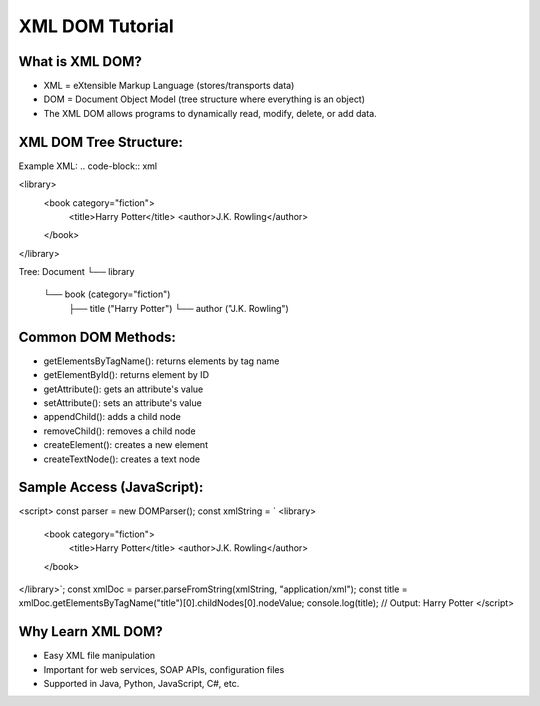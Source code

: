 XML DOM Tutorial
==================

What is XML DOM?
-------------------
- XML = eXtensible Markup Language (stores/transports data)
- DOM = Document Object Model (tree structure where everything is an object)
- The XML DOM allows programs to dynamically read, modify, delete, or add data.

XML DOM Tree Structure:
------------------
Example XML:
.. code-block:: xml

<library>
  <book category="fiction">
    <title>Harry Potter</title>
    <author>J.K. Rowling</author>
  </book>
</library>

Tree:
Document
└── library
    └── book (category="fiction")
        ├── title ("Harry Potter")
        └── author ("J.K. Rowling")

Common DOM Methods:
---------------------
- getElementsByTagName(): returns elements by tag name
- getElementById(): returns element by ID
- getAttribute(): gets an attribute's value
- setAttribute(): sets an attribute's value
- appendChild(): adds a child node
- removeChild(): removes a child node
- createElement(): creates a new element
- createTextNode(): creates a text node

Sample Access (JavaScript):
-----------------
.. code-block:: xml

<script>
const parser = new DOMParser();
const xmlString = `
<library>
  <book category="fiction">
    <title>Harry Potter</title>
    <author>J.K. Rowling</author>
  </book>
</library>`;
const xmlDoc = parser.parseFromString(xmlString, "application/xml");
const title = xmlDoc.getElementsByTagName("title")[0].childNodes[0].nodeValue;
console.log(title);  // Output: Harry Potter
</script>

Why Learn XML DOM?
-----------------
- Easy XML file manipulation
- Important for web services, SOAP APIs, configuration files
- Supported in Java, Python, JavaScript, C#, etc.
